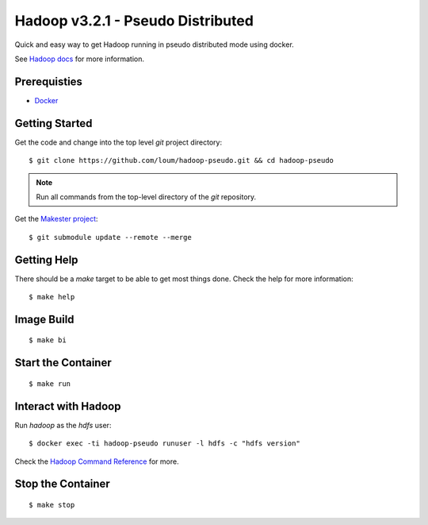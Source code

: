 ##################################
Hadoop v3.2.1 - Pseudo Distributed
##################################

Quick and easy way to get Hadoop running in pseudo distributed mode using docker.

See `Hadoop docs <https://hadoop.apache.org/docs/stable/hadoop-project-dist/hadoop-common/SingleCluster.html#Configuration>`_ for more information.

*************
Prerequisties
*************

- `Docker <https://docs.docker.com/install/>`_

***************
Getting Started
***************

Get the code and change into the top level `git` project directory::

    $ git clone https://github.com/loum/hadoop-pseudo.git && cd hadoop-pseudo

.. note::

    Run all commands from the top-level directory of the `git` repository.

Get the `Makester project <https://github.com/loum/makester.git>`_::

    $ git submodule update --remote --merge

************
Getting Help
************

There should be a `make` target to be able to get most things done.  Check the help for more information::

    $ make help

***********
Image Build
***********

::

    $ make bi

*******************
Start the Container
*******************

::

    $ make run

********************
Interact with Hadoop
********************

Run `hadoop` as the `hdfs` user::

    $ docker exec -ti hadoop-pseudo runuser -l hdfs -c "hdfs version"

Check the `Hadoop Command Reference <https://hadoop.apache.org/docs/current/hadoop-project-dist/hadoop-hdfs/HDFSCommands.html>`_ for more.

******************
Stop the Container
******************

::

    $ make stop
